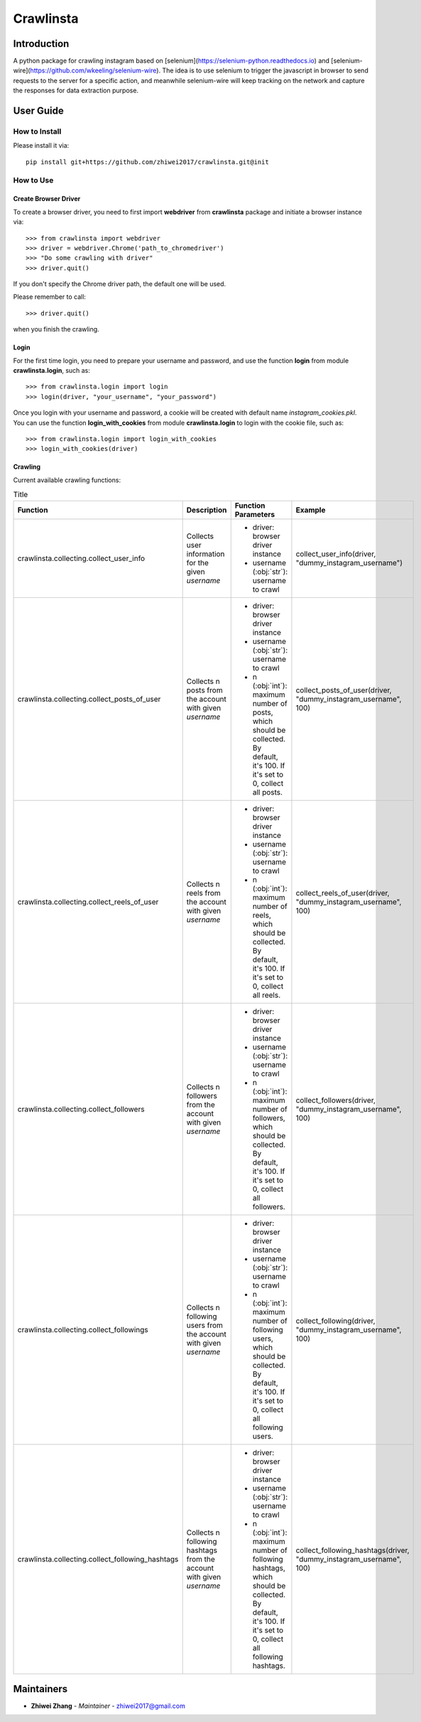 Crawlinsta
==========

Introduction
------------
A python package for crawling instagram based on [selenium](https://selenium-python.readthedocs.io)
and [selenium-wire](https://github.com/wkeeling/selenium-wire). The idea is to use selenium
to trigger the javascript in browser to send requests to the server for a specific action,
and meanwhile selenium-wire will keep tracking on the network and capture the responses
for data extraction purpose.

User Guide
----------

How to Install
++++++++++++++

Please install it via::

    pip install git+https://github.com/zhiwei2017/crawlinsta.git@init

How to Use
++++++++++

Create Browser Driver
~~~~~~~~~~~~~~~~~~~~~
To create a browser driver, you need to first import **webdriver** from
**crawlinsta** package and initiate a browser instance via::

    >>> from crawlinsta import webdriver
    >>> driver = webdriver.Chrome('path_to_chromedriver')
    >>> "Do some crawling with driver"
    >>> driver.quit()

If you don't specify the Chrome driver path, the default one will be used.

Please remember to call::

    >>> driver.quit()

when you finish the crawling.

Login
~~~~~

For the first time login, you need to prepare your username and password, and
use the function **login** from module **crawlinsta.login**, such as::

    >>> from crawlinsta.login import login
    >>> login(driver, "your_username", "your_password")

Once you login with your username and password, a cookie will be created with
default name *instagram_cookies.pkl*. You can use the function **login_with_cookies**
from module **crawlinsta.login** to login with the cookie file, such as::

    >>> from crawlinsta.login import login_with_cookies
    >>> login_with_cookies(driver)

Crawling
~~~~~~~~

Current available crawling functions:

.. list-table:: Title
   :widths: 10 30 30 30
   :header-rows: 1

   * - Function
     - Description
     - Function Parameters
     - Example
   * - crawlinsta.collecting.collect_user_info
     - Collects user information for the given `username`
     -
        * driver: browser driver instance
        * username (:obj:`str`): username to crawl
     - collect_user_info(driver, "dummy_instagram_username")
   * - crawlinsta.collecting.collect_posts_of_user
     - Collects n posts from the account with given `username`
     -
        * driver: browser driver instance
        * username (:obj:`str`): username to crawl
        * n (:obj:`int`): maximum number of posts, which should be collected. By default, it's 100. If it's set to 0, collect all posts.
     - collect_posts_of_user(driver, "dummy_instagram_username", 100)
   * - crawlinsta.collecting.collect_reels_of_user
     - Collects n reels from the account with given `username`
     -
        * driver: browser driver instance
        * username (:obj:`str`): username to crawl
        * n (:obj:`int`): maximum number of reels, which should be collected. By default, it's 100. If it's set to 0, collect all reels.
     - collect_reels_of_user(driver, "dummy_instagram_username", 100)
   * - crawlinsta.collecting.collect_followers
     - Collects n followers from the account with given `username`
     -
        * driver: browser driver instance
        * username (:obj:`str`): username to crawl
        * n (:obj:`int`): maximum number of followers, which should be collected. By default, it's 100. If it's set to 0, collect all followers.
     - collect_followers(driver, "dummy_instagram_username", 100)
   * - crawlinsta.collecting.collect_followings
     - Collects n following users from the account with given `username`
     -
        * driver: browser driver instance
        * username (:obj:`str`): username to crawl
        * n (:obj:`int`): maximum number of following users, which should be collected. By default, it's 100. If it's set to 0, collect all following users.
     - collect_following(driver, "dummy_instagram_username", 100)
   * - crawlinsta.collecting.collect_following_hashtags
     - Collects n following hashtags from the account with given `username`
     -
        * driver: browser driver instance
        * username (:obj:`str`): username to crawl
        * n (:obj:`int`): maximum number of following hashtags, which should be collected. By default, it's 100. If it's set to 0, collect all following hashtags.
     - collect_following_hashtags(driver, "dummy_instagram_username", 100)

Maintainers
-----------

..
    TODO: List here the people responsible for the development and maintaining of this project.
    Format: **Name** - *Role/Responsibility* - Email

* **Zhiwei Zhang** - *Maintainer* - `zhiwei2017@gmail.com <mailto:zhiwei2017@gmail.com?subject=[GitHub]Instagram%20Crawler>`_